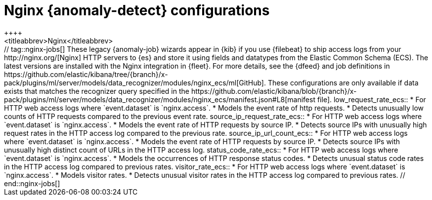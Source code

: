 [role="xpack"]
[[ootb-ml-jobs-nginx]]
= Nginx {anomaly-detect} configurations
++++
<titleabbrev>Nginx</titleabbrev>
++++

// tag::nginx-jobs[]
These legacy {anomaly-job} wizards appear in {kib} if you use {filebeat} to ship
access logs from your http://nginx.org/[Nginx] HTTP servers to {es} and store it
using fields and datatypes from the Elastic Common Schema (ECS). The latest
versions are installed with the Nginx integration in {fleet}.

For more details, see the {dfeed} and job definitions in
https://github.com/elastic/kibana/tree/{branch}/x-pack/plugins/ml/server/models/data_recognizer/modules/nginx_ecs/ml[GitHub].

These configurations are only available if data exists that matches the 
recognizer query specified in the
https://github.com/elastic/kibana/blob/{branch}/x-pack/plugins/ml/server/models/data_recognizer/modules/nginx_ecs/manifest.json#L8[manifest file].


low_request_rate_ecs::

* For HTTP web access logs where `event.dataset` is `nginx.access`.
* Models the event rate of http requests. 
* Detects unusually low counts of HTTP requests compared to the previous event 
  rate.

source_ip_request_rate_ecs::

* For HTTP web access logs where `event.dataset` is `nginx.access`.
* Models the event rate of HTTP requests by source IP.
* Detects source IPs with unusually high request rates in the HTTP access log 
  compared to the previous rate. 

source_ip_url_count_ecs::

* For HTTP web access logs where `event.dataset` is `nginx.access`.
* Models the event rate of HTTP requests by source IP.
* Detects source IPs with unusually high distinct count of URLs in the HTTP 
  access log.

status_code_rate_ecs::

* For HTTP web access logs where `event.dataset` is `nginx.access`.
* Models the occurrences of HTTP response status codes.
* Detects unusual status code rates in the HTTP access log compared to previous 
  rates.

visitor_rate_ecs::

* For HTTP web access logs where `event.dataset` is `nginx.access`.
* Models visitor rates.
* Detects unusual visitor rates in the HTTP access log compared to previous 
  rates.

// end::nginx-jobs[]